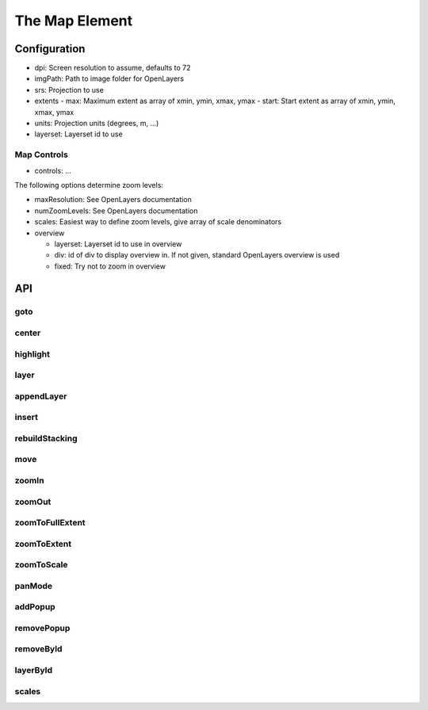 The Map Element
===============

Configuration
-------------


* dpi: Screen resolution to assume, defaults to 72
* imgPath: Path to image folder for OpenLayers
* srs: Projection to use
* extents
  - max: Maximum extent as array of xmin, ymin, xmax, ymax
  - start: Start extent as array of xmin, ymin, xmax, ymax
* units: Projection units (degrees, m, ...)
* layerset: Layerset id to use

Map Controls
~~~~~~~~~~~~

* controls: ...

The following options determine zoom levels:

* maxResolution: See OpenLayers documentation
* numZoomLevels: See OpenLayers documentation
* scales: Easiest way to define zoom levels, give array of scale denominators
* overview

  - layerset: Layerset id to use in overview
  - div: id of div to display overview in. If not given, standard OpenLayers overview is used
  - fixed: Try not to zoom in overview

API
---
goto
~~~~
center
~~~~~~
highlight
~~~~~~~~~
layer
~~~~~
appendLayer
~~~~~~~~~~~
insert
~~~~~~
rebuildStacking
~~~~~~~~~~~~~~~
move
~~~~
zoomIn
~~~~~~
zoomOut
~~~~~~~
zoomToFullExtent
~~~~~~~~~~~~~~~~
zoomToExtent
~~~~~~~~~~~~
zoomToScale
~~~~~~~~~~~
panMode
~~~~~~~
addPopup
~~~~~~~~
removePopup
~~~~~~~~~~~
removeById
~~~~~~~~~~
layerById
~~~~~~~~~
scales
~~~~~~

